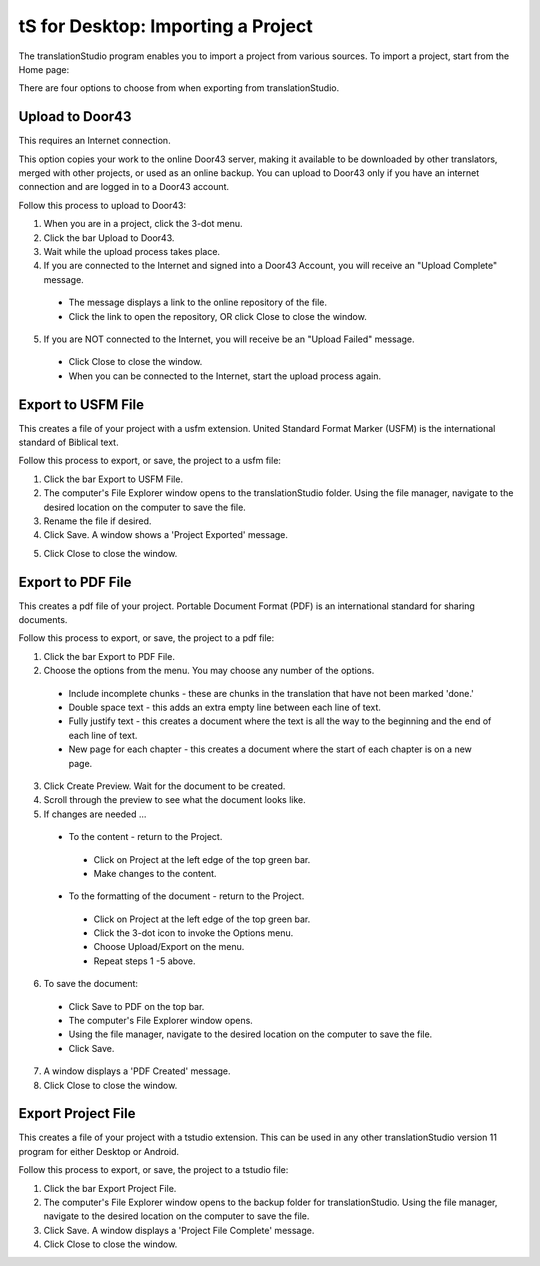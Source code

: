 tS for Desktop: Importing a Project 
==========================================================

.. image:: ../images/tSforDesktop.gif
    :width: 205px
    :align: center
    :height: 165px
    :alt: translationStudio for Desktop


The translationStudio program enables you to import a project from various sources. To import a project, start from the Home page:
 
There are four options to choose from when exporting from translationStudio.
 
Upload to Door43
----------------

This requires an Internet connection.

This option copies your work to the online Door43 server, making it available to be downloaded by other translators, merged with other projects, or used as an online backup. You can upload to Door43 only if you have an internet connection and are logged in to a Door43 account.

Follow this process to upload to Door43:

1.	When you are in a project, click the 3-dot menu.

2.	Click the bar Upload to Door43.
 
3.	Wait while the upload process takes place.
 
4.	If you are connected to the Internet and signed into a Door43 Account, you will receive an "Upload Complete" message. 
 
  *	The message displays a link to the online repository of the file.

  * Click the link to open the repository, OR click Close to close the window.

5.	If you are NOT connected to the Internet, you will receive be an "Upload Failed" message. 
 
  *	Click Close to close the window.

  * When you can be connected to the Internet, start the upload process again.

Export to USFM File
-------------------

This creates a file of your project with a usfm extension. United Standard Format Marker (USFM) is the international standard of Biblical text. 

Follow this process to export, or save, the project to a usfm file:

1.	Click the bar Export to USFM File. 
 
2.	The computer's File Explorer window opens to the translationStudio folder. Using the file manager, navigate to the desired location on the computer to save the file. 
 
3.	Rename the file if desired. 

4.	Click Save. A window shows a 'Project Exported' message. 
 
5)	Click Close to close the window.

Export to PDF File
--------------------

This creates a pdf file of your project. Portable Document Format (PDF) is an international standard for sharing documents.

Follow this process to export, or save, the project to a pdf file:

1.	Click the bar Export to PDF File. 
 
2.	Choose the options from the menu. You may choose any number of the options.
 
  * Include incomplete chunks - these are chunks in the translation that have not been marked 'done.'

  * Double space text - this adds an extra empty line between each line of text.

  * Fully justify text - this creates a document where the text is all the way to the beginning and the end of each line of text.

  * New page for each chapter - this creates a document where the start of each chapter is on a new page.

3.	Click Create Preview. Wait for the document to be created. 

4.	Scroll through the preview to see what the document looks like. 

5.	If changes are needed ...

  *	To the content - return to the Project.

    *	Click on Project at the left edge of the top green bar.

    *	Make changes to the content.

  *	To the formatting of the document - return to the Project.

    *	Click on Project at the left edge of the top green bar.

    *	Click the 3-dot icon to invoke the Options menu.

    *	Choose Upload/Export on the menu.

    *	Repeat steps 1 -5 above.

6.	To save the document: 

  * Click Save to PDF on the top bar.
 
  * The computer's File Explorer window opens.
 
  * Using the file manager, navigate to the desired location on the computer to save the file.

  * Click Save.

7.	A window displays a 'PDF Created' message. 
 
8.	Click Close to close the window.  

Export Project File
--------------------

This creates a file of your project with a tstudio extension. This can be used in any other translationStudio version 11 program for either Desktop or Android.

Follow this process to export, or save, the project to a tstudio file:

1.	Click the bar Export Project File. 
 
2.	The computer's File Explorer window opens to the backup folder for translationStudio. Using the file manager, navigate to the desired location on the computer to save the file. 
 
3.	Click Save. A window displays a 'Project File Complete' message. 
 
4.	Click Close to close the window.
